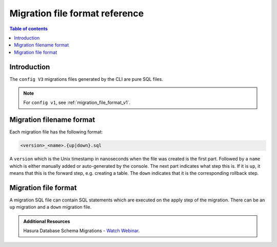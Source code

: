 .. meta::
   :description: Hasura Migration file format reference
   :keywords: hasura, docs, migration, file format

.. _migration_file_format:

Migration file format reference
===============================

.. contents:: Table of contents
  :backlinks: none
  :depth: 1
  :local:

Introduction
------------

The ``config V3`` migrations files generated by the CLI are pure SQL files.


.. note::

  For ``config v1``, see :ref:`migration_file_format_v1`.

Migration filename format
-------------------------

Each migration file has the following format:

.. code-block:: bash

   <version>_<name>.{up|down}.sql

A ``version`` which is the Unix timestamp in nanoseconds when the file was
created is the first part. Followed by a ``name`` which is either manually added
or auto-generated by the console. The next part indicates what step this is. If
it is ``up``, it means that this is the forward step, e.g. creating a table.
The ``down`` indicates that it is the corresponding
rollback step.

Migration file format
---------------------

A migration SQL file can contain SQL statements which are executed
on the apply step of the migration. There can be an ``up`` migration and a ``down``
migration file.

.. admonition:: Additional Resources

  Hasura Database Schema Migrations - `Watch Webinar <https://hasura.io/events/webinar/hasura-database-schema-migrations/?pg=docs&plcmt=body&cta=watch-webinar&tech=>`__.